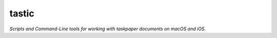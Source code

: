 tastic 
=========================

*Scripts and Command-Line tools for working with taskpaper documents on macOS and iOS*.

